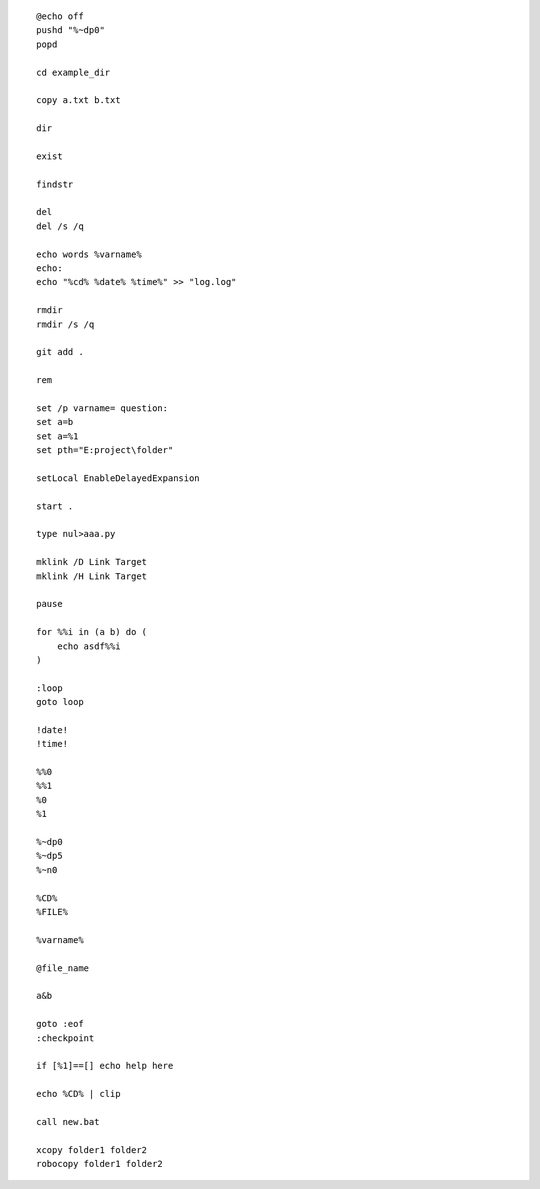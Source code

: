 ::

    @echo off
    pushd "%~dp0"
    popd

    cd example_dir

    copy a.txt b.txt

    dir

    exist

    findstr

    del
    del /s /q

    echo words %varname%
    echo: 
    echo "%cd% %date% %time%" >> "log.log"

    rmdir
    rmdir /s /q

    git add .

    rem

    set /p varname= question:
    set a=b
    set a=%1
    set pth="E:project\folder" 

    setLocal EnableDelayedExpansion

    start .

    type nul>aaa.py
    
    mklink /D Link Target
    mklink /H Link Target
    
    pause

    for %%i in (a b) do (
        echo asdf%%i
    )

    :loop
    goto loop

    !date!
    !time!

    %%0
    %%1
    %0
    %1

    %~dp0
    %~dp5
    %~n0

    %CD%
    %FILE%

    %varname%

    @file_name

    a&b

    goto :eof
    :checkpoint

    if [%1]==[] echo help here

    echo %CD% | clip

    call new.bat

    xcopy folder1 folder2
    robocopy folder1 folder2
